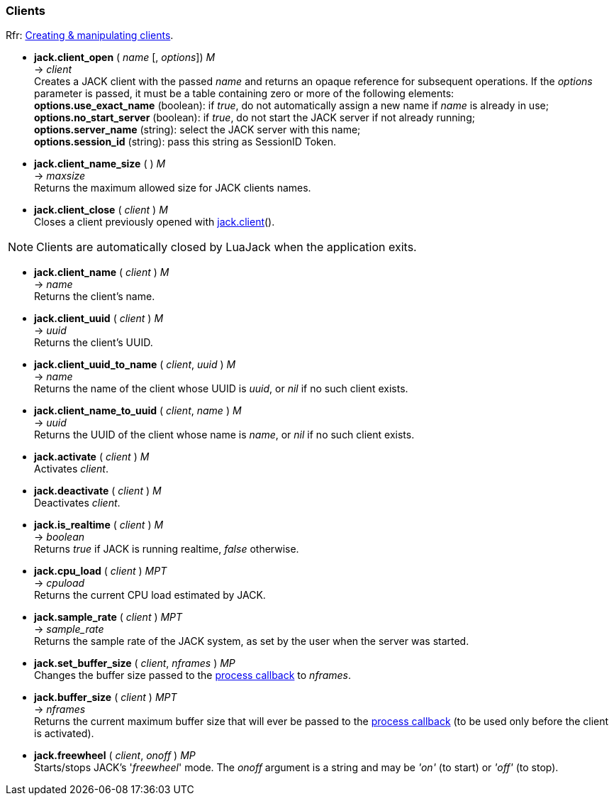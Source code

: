 
=== Clients

[small]#Rfr: link:++http://jackaudio.org/api/group__ClientFunctions.html++[Creating & manipulating clients].#

[[jack.client_open]]
* *jack.client_open* ( _name_ [, _options_]) _M_ +
-> _client_ +
[small]#Creates a JACK client with the passed _name_ and returns an opaque reference for subsequent
operations.
If the _options_ parameter is passed, it must be a table containing zero or more of
the following elements: +
*options.use_exact_name* (boolean): if _true_, do not automatically assign a new name if _name_ is already in use; +
*options.no_start_server* (boolean): if _true_, do not start the JACK server if not already running; +
*options.server_name* (string): select the JACK server with this name; +
*options.session_id* (string): pass this string as SessionID Token.#



[[jack.client_name_size]]
* *jack.client_name_size* ( ) _M_ +
-> _maxsize_ +
[small]#Returns the maximum allowed size for JACK clients names.#


[[jack.client_close]]
* *jack.client_close* ( _client_ ) _M_ +
[small]#Closes a client previously opened with <<_jack.client, jack.client>>().#

NOTE: Clients are automatically closed by LuaJack when the application exits.


[[jack.client_name]]
* *jack.client_name* ( _client_ ) _M_ +
-> _name_ +
[small]#Returns the client's name.#


[[jack.client_uuid]]
* *jack.client_uuid* ( _client_ ) _M_ +
-> _uuid_ +
[small]#Returns the client's UUID.#


[[jack.client_uuid_to_name]]
* *jack.client_uuid_to_name* ( _client_, _uuid_ ) _M_ +
-> _name_ +
[small]#Returns the name of the client whose UUID is _uuid_,  or _nil_ if no such client exists.#


[[jack.client_name_to_uuid]]
* *jack.client_name_to_uuid* ( _client_, _name_ ) _M_ +
-> _uuid_ +
[small]#Returns the UUID of the client whose name is _name_,  or _nil_ if no such client exists.#


[[jack.activate]]
* *jack.activate* ( _client_ ) _M_ +
[small]#Activates _client_.#


[[jack.deactivate]]
* *jack.deactivate* ( _client_ ) _M_ +
[small]#Deactivates _client_.#


[[jack.is_realtime]]
* *jack.is_realtime* ( _client_ ) _M_ +
-> _boolean_ +
[small]#Returns _true_ if JACK is running realtime, _false_ otherwise.#


[[jack.cpu_load]]
* *jack.cpu_load* ( _client_ ) _MPT_ +
-> _cpuload_ +
[small]#Returns the current CPU load estimated by JACK.#


[[jack.sample_rate]]
* *jack.sample_rate* ( _client_ ) _MPT_ +
-> _sample_rate_ +
[small]#Returns the sample rate of the JACK system, as set by the user when the server was started.#


[[jack.set_buffer_size]]
* *jack.set_buffer_size* ( _client_, _nframes_ ) _MP_ +
[small]#Changes the buffer size passed to the <<jack.process_callback, process callback>> to _nframes_.#


[[jack.buffer_size]]
* *jack.buffer_size* ( _client_ ) _MPT_ +
-> _nframes_ +
[small]#Returns the current maximum buffer size that will ever be passed to the <<jack.process_callback, process callback>> (to be used only before the client is activated).#


[[jack.freewheel]]
* *jack.freewheel* ( _client_, _onoff_ ) _MP_ +
[small]#Starts/stops JACK's '_freewheel_' mode. The _onoff_ argument is a string and may be _'on'_ (to start) or _'off'_ (to stop).#


